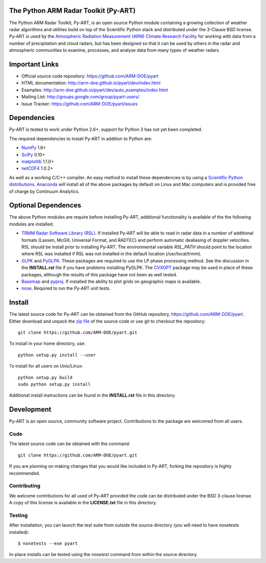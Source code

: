 .. -*- mode: rst -*-

|Travis|_

.. |Travis| image:: https://api.travis-ci.org/ARM-DOE/pyart.png?branch=master
.. _Travis: https://travis-ci.org/ARM-DOE/pyart

The Python ARM Radar Toolkit (Py-ART)
=====================================

The Python ARM Radar Toolkit, Py-ART, is an open source Python module 
containing a growing collection of weather radar algorithms and utilities
build on top of the Scientific Python stack and distributed under the
3-Clause BSD license. Py-ART is used by the 
`Atmospheric Radiation Measurement (ARM) Climate Research Facility 
<http://www.arm.gov>`_ for working with data from a number of precipitation
and cloud radars, but has been designed so that it can be used by others in
the radar and atmospheric communities to examine, processes, and analyse
data from many types of weather radars. 

Important Links
===============

- Official source code repository: https://github.com/ARM-DOE/pyart
- HTML documentation: http://arm-doe.github.io/pyart/dev/index.html
- Examples: http://arm-doe.github.io/pyart/dev/auto_examples/index.html
- Mailing List: http://groups.google.com/group/pyart-users/
- Issue Tracker: https://github.com/ARM-DOE/pyart/issues

Dependencies
============

Py-ART is tested to work under Python 2.6+, support for Python 3 has not
yet been completed.

The required dependencies to install Py-ART in addition to Python are:

* `NumPy <http://www.scipy.org>`_ 1.6+
* `SciPy <http://www.scipy.org>`_ 0.10+
* `matplotlib <http://matplotlib.org/>`_ 1.1.0+
* `netCDF4 <http://code.google.com/p/netcdf4-python/>`_ 1.0.2+ 

As well as a working C/C++ compiler.  An easy method to install these
dependencies is by using a 
`Scientific Python distributions <http://scipy.org/install.html>`_.
`Anaconda <https://store.continuum.io/cshop/anaconda/>`_ will install all of
the above packages by default on Linux and Mac computers and is provided
free of charge by Continuum Analytics.

Optional Dependences
====================

The above Python modules are require before installing Py-ART, additional
functionality is available of the the following modules are installed.

* `TRMM Radar Software Library (RSL) 
  <http://trmm-fc.gsfc.nasa.gov/trmm_gv/software/rsl/>`_.  
  If installed Py-ART will be able to read in radar data in a number of 
  additional formats (Lassen, McGill, Universal Format, and RADTEC) and 
  perform automatic dealiasing of doppler velocities.  RSL should be
  install prior to installing Py-ART. The environmental variable `RSL_PATH`
  should point to the location where RSL was installed if RSL was not
  installed in the default location (/usr/local/trmm).

* `GLPK <http://www.gnu.org/software/glpk/>`_ and
  `PyGLPK <http://tfinley.net/software/pyglpk/>`_.
  These packages are required to use the LP phase processing method.  
  See the discussion in the **INSTALL.rst** file if you have problems
  installing PyGLPK. The `CVXOPT <http://cvxopt.org/>`_ package may be used
  in place of these packages, although the results of this package have not been
  as well tested.

* `Basemap <http://matplotlib.org/basemap/>`_ and
  `pyproj <http://code.google.com/p/pyproj/>`_.  
  If installed the ability to plot grids on geographic maps is available.

* `nose <http://nose.readthedocs.org/en/latest/>`_.  
  Required to run the Py-ART unit tests.
 
Install
=======

The latest source code for Py-ART can be obtained from the GitHub repository,
https://github.com/ARM-DOE/pyart.  Either download and unpack the 
`zip file <https://github.com/ARM-DOE/pyart/archive/master.zip>`_ of 
the source code or use git to checkout the repository::

    git clone https://github.com/ARM-DOE/pyart.git

To install in your home directory, use::

  python setup.py install --user

To install for all users on Unix/Linux::

  python setup.py build
  sudo python setup.py install

Additional install instructions can be found in the **INSTALL.rst** file in
this directory.

Development
===========

Py-ART is an open source, community software project.  Contributions to
the package are welcomed from all users.  

Code
----
The latest source code can be obtained with the command::
 
    git clone https://github.com/ARM-DOE/pyart.git

If you are planning on making changes that you would like included in Py-ART,
forking the repository is highly recommended.

Contributing
-------------

We welcome contributions for all used of Py-ART provided the code can be
distributed under the BSD 3-clause license.  A copy of this license is
available in the **LICENSE.txt** file in this directory.  

Testing
-------

After installation, you can launch the test suite from outside the
source directory (you will need to have nosetests installed)::

   $ nosetests --exe pyart

In-place installs can be tested using the `nosetest` command from within
the source directory.
